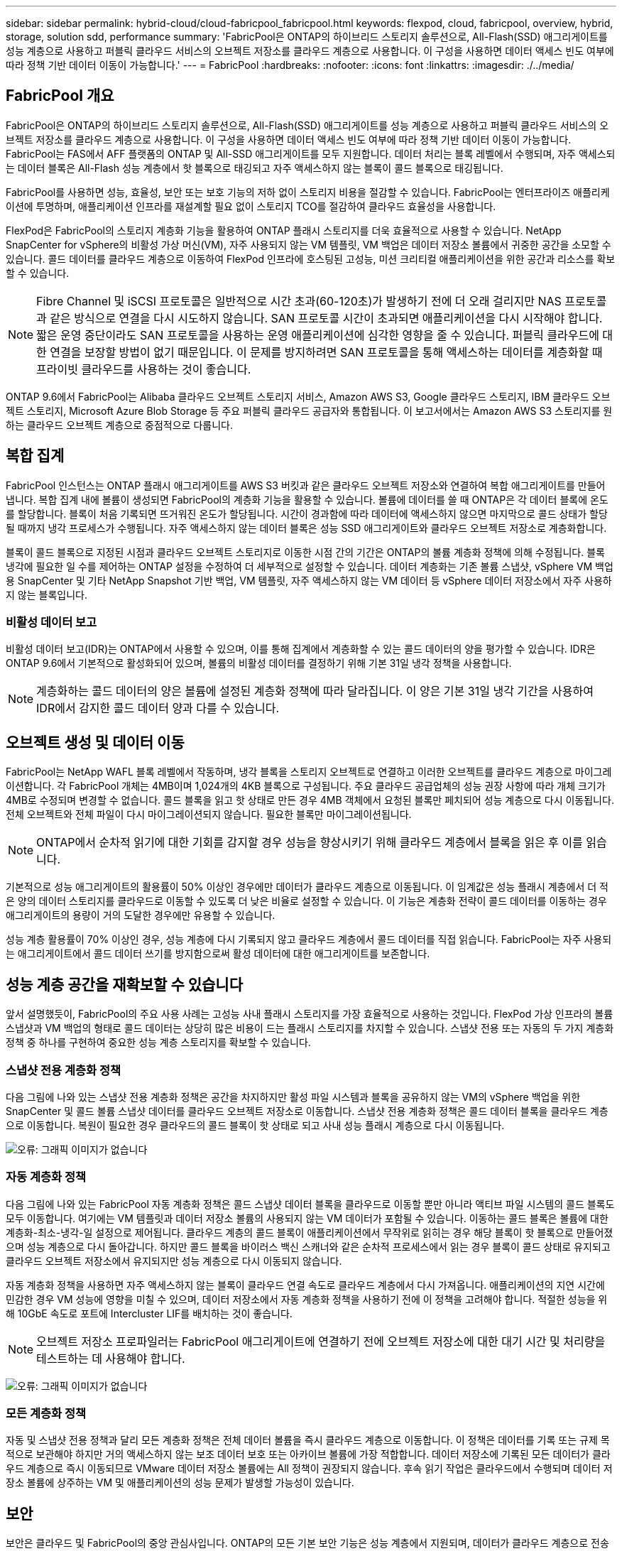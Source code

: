 ---
sidebar: sidebar 
permalink: hybrid-cloud/cloud-fabricpool_fabricpool.html 
keywords: flexpod, cloud, fabricpool, overview, hybrid, storage, solution sdd, performance 
summary: 'FabricPool은 ONTAP의 하이브리드 스토리지 솔루션으로, All-Flash(SSD) 애그리게이트를 성능 계층으로 사용하고 퍼블릭 클라우드 서비스의 오브젝트 저장소를 클라우드 계층으로 사용합니다. 이 구성을 사용하면 데이터 액세스 빈도 여부에 따라 정책 기반 데이터 이동이 가능합니다.' 
---
= FabricPool
:hardbreaks:
:nofooter: 
:icons: font
:linkattrs: 
:imagesdir: ./../media/




== FabricPool 개요

FabricPool은 ONTAP의 하이브리드 스토리지 솔루션으로, All-Flash(SSD) 애그리게이트를 성능 계층으로 사용하고 퍼블릭 클라우드 서비스의 오브젝트 저장소를 클라우드 계층으로 사용합니다. 이 구성을 사용하면 데이터 액세스 빈도 여부에 따라 정책 기반 데이터 이동이 가능합니다. FabricPool는 FAS에서 AFF 플랫폼의 ONTAP 및 All-SSD 애그리게이트를 모두 지원합니다. 데이터 처리는 블록 레벨에서 수행되며, 자주 액세스되는 데이터 블록은 All-Flash 성능 계층에서 핫 블록으로 태깅되고 자주 액세스하지 않는 블록이 콜드 블록으로 태깅됩니다.

FabricPool를 사용하면 성능, 효율성, 보안 또는 보호 기능의 저하 없이 스토리지 비용을 절감할 수 있습니다. FabricPool는 엔터프라이즈 애플리케이션에 투명하며, 애플리케이션 인프라를 재설계할 필요 없이 스토리지 TCO를 절감하여 클라우드 효율성을 사용합니다.

FlexPod은 FabricPool의 스토리지 계층화 기능을 활용하여 ONTAP 플래시 스토리지를 더욱 효율적으로 사용할 수 있습니다. NetApp SnapCenter for vSphere의 비활성 가상 머신(VM), 자주 사용되지 않는 VM 템플릿, VM 백업은 데이터 저장소 볼륨에서 귀중한 공간을 소모할 수 있습니다. 콜드 데이터를 클라우드 계층으로 이동하여 FlexPod 인프라에 호스팅된 고성능, 미션 크리티컬 애플리케이션을 위한 공간과 리소스를 확보할 수 있습니다.


NOTE: Fibre Channel 및 iSCSI 프로토콜은 일반적으로 시간 초과(60-120초)가 발생하기 전에 더 오래 걸리지만 NAS 프로토콜과 같은 방식으로 연결을 다시 시도하지 않습니다. SAN 프로토콜 시간이 초과되면 애플리케이션을 다시 시작해야 합니다. 짧은 운영 중단이라도 SAN 프로토콜을 사용하는 운영 애플리케이션에 심각한 영향을 줄 수 있습니다. 퍼블릭 클라우드에 대한 연결을 보장할 방법이 없기 때문입니다. 이 문제를 방지하려면 SAN 프로토콜을 통해 액세스하는 데이터를 계층화할 때 프라이빗 클라우드를 사용하는 것이 좋습니다.

ONTAP 9.6에서 FabricPool는 Alibaba 클라우드 오브젝트 스토리지 서비스, Amazon AWS S3, Google 클라우드 스토리지, IBM 클라우드 오브젝트 스토리지, Microsoft Azure Blob Storage 등 주요 퍼블릭 클라우드 공급자와 통합됩니다. 이 보고서에서는 Amazon AWS S3 스토리지를 원하는 클라우드 오브젝트 계층으로 중점적으로 다룹니다.



== 복합 집계

FabricPool 인스턴스는 ONTAP 플래시 애그리게이트를 AWS S3 버킷과 같은 클라우드 오브젝트 저장소와 연결하여 복합 애그리게이트를 만들어 냅니다. 복합 집계 내에 볼륨이 생성되면 FabricPool의 계층화 기능을 활용할 수 있습니다. 볼륨에 데이터를 쓸 때 ONTAP은 각 데이터 블록에 온도를 할당합니다. 블록이 처음 기록되면 뜨거워진 온도가 할당됩니다. 시간이 경과함에 따라 데이터에 액세스하지 않으면 마지막으로 콜드 상태가 할당될 때까지 냉각 프로세스가 수행됩니다. 자주 액세스하지 않는 데이터 블록은 성능 SSD 애그리게이트와 클라우드 오브젝트 저장소로 계층화합니다.

블록이 콜드 블록으로 지정된 시점과 클라우드 오브젝트 스토리지로 이동한 시점 간의 기간은 ONTAP의 볼륨 계층화 정책에 의해 수정됩니다. 블록 냉각에 필요한 일 수를 제어하는 ONTAP 설정을 수정하여 더 세부적으로 설정할 수 있습니다. 데이터 계층화는 기존 볼륨 스냅샷, vSphere VM 백업용 SnapCenter 및 기타 NetApp Snapshot 기반 백업, VM 템플릿, 자주 액세스하지 않는 VM 데이터 등 vSphere 데이터 저장소에서 자주 사용하지 않는 블록입니다.



=== 비활성 데이터 보고

비활성 데이터 보고(IDR)는 ONTAP에서 사용할 수 있으며, 이를 통해 집계에서 계층화할 수 있는 콜드 데이터의 양을 평가할 수 있습니다. IDR은 ONTAP 9.6에서 기본적으로 활성화되어 있으며, 볼륨의 비활성 데이터를 결정하기 위해 기본 31일 냉각 정책을 사용합니다.


NOTE: 계층화하는 콜드 데이터의 양은 볼륨에 설정된 계층화 정책에 따라 달라집니다. 이 양은 기본 31일 냉각 기간을 사용하여 IDR에서 감지한 콜드 데이터 양과 다를 수 있습니다.



== 오브젝트 생성 및 데이터 이동

FabricPool는 NetApp WAFL 블록 레벨에서 작동하며, 냉각 블록을 스토리지 오브젝트로 연결하고 이러한 오브젝트를 클라우드 계층으로 마이그레이션합니다. 각 FabricPool 개체는 4MB이며 1,024개의 4KB 블록으로 구성됩니다. 주요 클라우드 공급업체의 성능 권장 사항에 따라 개체 크기가 4MB로 수정되며 변경할 수 없습니다. 콜드 블록을 읽고 핫 상태로 만든 경우 4MB 객체에서 요청된 블록만 페치되어 성능 계층으로 다시 이동됩니다. 전체 오브젝트와 전체 파일이 다시 마이그레이션되지 않습니다. 필요한 블록만 마이그레이션됩니다.


NOTE: ONTAP에서 순차적 읽기에 대한 기회를 감지할 경우 성능을 향상시키기 위해 클라우드 계층에서 블록을 읽은 후 이를 읽습니다.

기본적으로 성능 애그리게이트의 활용률이 50% 이상인 경우에만 데이터가 클라우드 계층으로 이동됩니다. 이 임계값은 성능 플래시 계층에서 더 적은 양의 데이터 스토리지를 클라우드로 이동할 수 있도록 더 낮은 비율로 설정할 수 있습니다. 이 기능은 계층화 전략이 콜드 데이터를 이동하는 경우 애그리게이트의 용량이 거의 도달한 경우에만 유용할 수 있습니다.

성능 계층 활용률이 70% 이상인 경우, 성능 계층에 다시 기록되지 않고 클라우드 계층에서 콜드 데이터를 직접 읽습니다. FabricPool는 자주 사용되는 애그리게이트에서 콜드 데이터 쓰기를 방지함으로써 활성 데이터에 대한 애그리게이트를 보존합니다.



== 성능 계층 공간을 재확보할 수 있습니다

앞서 설명했듯이, FabricPool의 주요 사용 사례는 고성능 사내 플래시 스토리지를 가장 효율적으로 사용하는 것입니다. FlexPod 가상 인프라의 볼륨 스냅샷과 VM 백업의 형태로 콜드 데이터는 상당히 많은 비용이 드는 플래시 스토리지를 차지할 수 있습니다. 스냅샷 전용 또는 자동의 두 가지 계층화 정책 중 하나를 구현하여 중요한 성능 계층 스토리지를 확보할 수 있습니다.



=== 스냅샷 전용 계층화 정책

다음 그림에 나와 있는 스냅샷 전용 계층화 정책은 공간을 차지하지만 활성 파일 시스템과 블록을 공유하지 않는 VM의 vSphere 백업을 위한 SnapCenter 및 콜드 볼륨 스냅샷 데이터를 클라우드 오브젝트 저장소로 이동합니다. 스냅샷 전용 계층화 정책은 콜드 데이터 블록을 클라우드 계층으로 이동합니다. 복원이 필요한 경우 클라우드의 콜드 블록이 핫 상태로 되고 사내 성능 플래시 계층으로 다시 이동됩니다.

image:cloud-fabricpool_image4.png["오류: 그래픽 이미지가 없습니다"]



=== 자동 계층화 정책

다음 그림에 나와 있는 FabricPool 자동 계층화 정책은 콜드 스냅샷 데이터 블록을 클라우드로 이동할 뿐만 아니라 액티브 파일 시스템의 콜드 블록도 모두 이동합니다. 여기에는 VM 템플릿과 데이터 저장소 볼륨의 사용되지 않는 VM 데이터가 포함될 수 있습니다. 이동하는 콜드 블록은 볼륨에 대한 계층화-최소-냉각-일 설정으로 제어됩니다. 클라우드 계층의 콜드 블록이 애플리케이션에서 무작위로 읽히는 경우 해당 블록이 핫 블록으로 만들어졌으며 성능 계층으로 다시 돌아갑니다. 하지만 콜드 블록을 바이러스 백신 스캐너와 같은 순차적 프로세스에서 읽는 경우 블록이 콜드 상태로 유지되고 클라우드 오브젝트 저장소에서 유지되지만 성능 계층으로 다시 이동되지 않습니다.

자동 계층화 정책을 사용하면 자주 액세스하지 않는 블록이 클라우드 연결 속도로 클라우드 계층에서 다시 가져옵니다. 애플리케이션의 지연 시간에 민감한 경우 VM 성능에 영향을 미칠 수 있으며, 데이터 저장소에서 자동 계층화 정책을 사용하기 전에 이 정책을 고려해야 합니다. 적절한 성능을 위해 10GbE 속도로 포트에 Intercluster LIF를 배치하는 것이 좋습니다.


NOTE: 오브젝트 저장소 프로파일러는 FabricPool 애그리게이트에 연결하기 전에 오브젝트 저장소에 대한 대기 시간 및 처리량을 테스트하는 데 사용해야 합니다.

image:cloud-fabricpool_image5.png["오류: 그래픽 이미지가 없습니다"]



=== 모든 계층화 정책

자동 및 스냅샷 전용 정책과 달리 모든 계층화 정책은 전체 데이터 볼륨을 즉시 클라우드 계층으로 이동합니다. 이 정책은 데이터를 기록 또는 규제 목적으로 보관해야 하지만 거의 액세스하지 않는 보조 데이터 보호 또는 아카이브 볼륨에 가장 적합합니다. 데이터 저장소에 기록된 모든 데이터가 클라우드 계층으로 즉시 이동되므로 VMware 데이터 저장소 볼륨에는 All 정책이 권장되지 않습니다. 후속 읽기 작업은 클라우드에서 수행되며 데이터 저장소 볼륨에 상주하는 VM 및 애플리케이션의 성능 문제가 발생할 가능성이 있습니다.



== 보안

보안은 클라우드 및 FabricPool의 중앙 관심사입니다. ONTAP의 모든 기본 보안 기능은 성능 계층에서 지원되며, 데이터가 클라우드 계층으로 전송될 때 안전하게 보호됩니다. FabricPool는 를 사용합니다 https://tools.ietf.org/html/rfc5288["AES-256-GCM"^] 성능 계층에서 암호화 알고리즘을 사용하며 이 암호화 수준을 클라우드 계층으로 유지합니다. 클라우드 오브젝트 저장소로 이동하는 데이터 블록은 TLS(Transport Layer Security) v1.2를 통해 보호되어 스토리지 계층 간의 데이터 기밀성 및 무결성을 유지합니다.


NOTE: 암호화되지 않은 연결을 통해 클라우드 오브젝트 저장소와 통신하는 것은 지원되지만 NetApp에서는 권장하지 않습니다.



=== 데이터 암호화

데이터 암호화는 지적 재산, 거래 정보 및 개인 식별 고객 정보를 보호하는 데 매우 중요합니다. FabricPool는 NVE(NetApp Volume Encryption) 및 NetApp Storage Encryption(NSE)을 완벽하게 지원하여 기존 데이터 보호 전략을 유지합니다. 성능 계층에서 암호화된 모든 데이터는 클라우드 계층으로 이동할 때 암호화된 상태로 유지됩니다. 클라이언트측 암호화 키는 ONTAP의 소유이며 서버측 오브젝트 저장소 암호화 키는 해당 클라우드 오브젝트 저장소에서 소유합니다. NVE로 암호화되지 않은 모든 데이터는 AES-256-GCM 알고리즘으로 암호화됩니다. 다른 AES-256 암호화 암호는 지원되지 않습니다.


NOTE: NSE 또는 NVE는 선택 사항이며 FabricPool를 사용할 필요가 없습니다.
